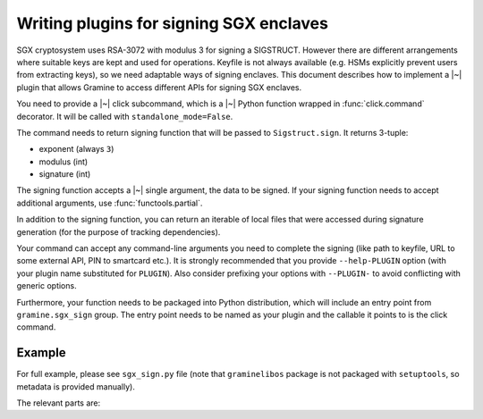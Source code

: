 .. default-domain:: py
.. highlight:: py

Writing plugins for signing SGX enclaves
========================================

SGX cryptosystem uses RSA-3072 with modulus 3 for signing a SIGSTRUCT. However
there are different arrangements where suitable keys are kept and used for
operations. Keyfile is not always available (e.g. HSMs explicitly prevent users
from extracting keys), so we need adaptable ways of signing enclaves. This
document describes how to implement a |~| plugin that allows Gramine to access
different APIs for signing SGX enclaves.

You need to provide a |~| click subcommand, which is a |~| Python function
wrapped in :func:`click.command` decorator. It will be called with
``standalone_mode=False``.

The command needs to return signing function that will be passed to
``Sigstruct.sign``. It returns 3-tuple:

- exponent (always ``3``)
- modulus (int)
- signature (int)

The signing function accepts a |~| single argument, the data to be signed. If
your signing function needs to accept additional arguments, use
:func:`functools.partial`.

In addition to the signing function, you can return an iterable of local files
that were accessed during signature generation (for the purpose of tracking
dependencies).

Your command can accept any command-line arguments you need to complete the
signing (like path to keyfile, URL to some external API, PIN to smartcard etc.).
It is strongly recommended that you provide ``--help-PLUGIN`` option (with
your plugin name substituted for ``PLUGIN``). Also consider prefixing your
options with ``--PLUGIN-`` to avoid conflicting with generic options.

Furthermore, your function needs to be packaged into Python distribution, which
will include an entry point from ``gramine.sgx_sign`` group. The entry point
needs to be named as your plugin and the callable it points to is the click
command.

.. seealso::

   https://setuptools.pypa.io/en/latest/userguide/entry_point.html#advertising-behavior
      Introduction to entrypoints

   https://packaging.python.org/en/latest/specifications/entry-points/
      Entrypoints specification

Example
-------

For full example, please see ``sgx_sign.py`` file (note that ``graminelibos``
package is not packaged with ``setuptools``, so metadata is provided manually).

The relevant parts are:

.. code-block:: python
   :caption: sgx_sign.py

   @click.command(add_help_option=False)
   @click.help_option('--help-file')
   @click.option('--key', '-k', metavar='FILE',
       type=click.Path(exists=True, dir_okay=False),
       default=os.fspath(SGX_RSA_KEY_PATH),
       help='specify signing key (.pem) file')
   def sign_with_file(key):
       return functools.partial(sign, key=key), [key]

   def sign(data, *, key):
       # sign data with key
       return exponent, modulus, signature

.. code-block:: python
   :caption: setup.py

   setuptools.setup(
       ...,
       entry_points={
           'gramine.sgx_sign': [
               'file = graminelibos.sgx_sign:sign_with_file',
           ]
       }
   )
